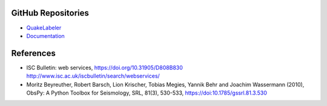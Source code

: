 GitHub Repositories
-------------------

* `QuakeLabeler <https://github.com/maihao14/QuakeLabeler/>`_
* `Documentation <https://docs.github.com/en/pages/>`_

References
----------

* ISC Bulletin: web services, https://doi.org/10.31905/D808B830
  http://www.isc.ac.uk/iscbulletin/search/webservices/

* Moritz Beyreuther, Robert Barsch, Lion Krischer, Tobias Megies,
  Yannik Behr and Joachim Wassermann (2010), ObsPy: A Python Toolbox
  for Seismology, SRL, 81(3), 530-533, https://doi:10.1785/gssrl.81.3.530
